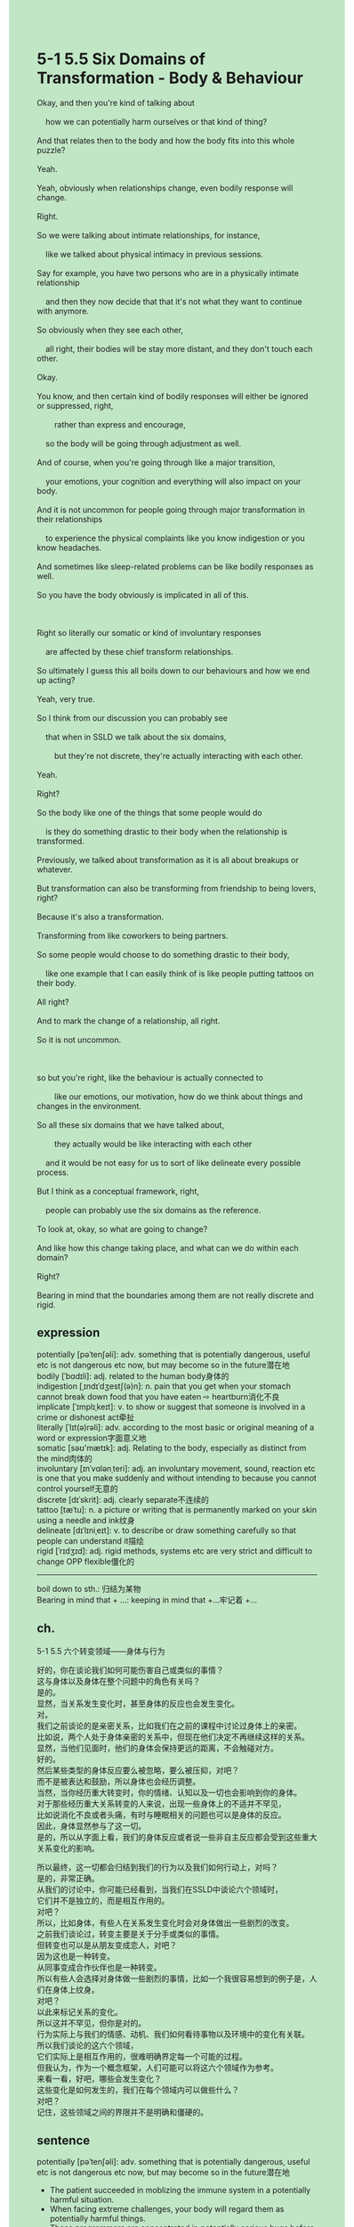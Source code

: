 #+OPTIONS: \n:t toc:nil num:nil html-postamble:nil
#+HTML_HEAD_EXTRA: <style>body {background: rgb(193, 230, 198) !important;}</style>
* 5-1 5.5 Six Domains of Transformation - Body & Behaviour
#+begin_verse
Okay, and then you're kind of talking about
	how we can potentially harm ourselves or that kind of thing?
And that relates then to the body and how the body fits into this whole puzzle?
Yeah.
Yeah, obviously when relationships change, even bodily response will change.
Right.
So we were talking about intimate relationships, for instance,
	like we talked about physical intimacy in previous sessions.
Say for example, you have two persons who are in a physically intimate relationship
	and then they now decide that that it's not what they want to continue with anymore.
So obviously when they see each other,
	all right, their bodies will be stay more distant, and they don't touch each other.
Okay.
You know, and then certain kind of bodily responses will either be ignored or suppressed, right,
		rather than express and encourage,
	so the body will be going through adjustment as well.
And of course, when you're going through like a major transition,
	your emotions, your cognition and everything will also impact on your body.
And it is not uncommon for people going through major transformation in their relationships
	to experience the physical complaints	like you know indigestion or you know headaches.
And sometimes like sleep-related problems can be like bodily responses as well.
So you have the body obviously is implicated in all of this.

Right so literally our somatic or kind of involuntary responses
	are affected by these chief transform relationships.
So ultimately I guess this all boils down to our behaviours and how we end up acting?
Yeah, very true.
So I think from our discussion you can probably see
	that when in SSLD we talk about the six domains,
		but they're not discrete, they're actually interacting with each other.
Yeah.
Right?
So the body like one of the things that some people would do
	is they do something drastic to their body when the relationship is transformed.
Previously, we talked about transformation as it is all about breakups or whatever.
But transformation can also be transforming from friendship to being lovers, right?
Because it's also a transformation.
Transforming from like coworkers to being partners.
So some people would choose to do something drastic to their body,
	like one example that I can easily think of is like people putting tattoos on their body.
All right?
And to mark the change of a relationship, all right.
So it is not uncommon.

so but you're right, like the behaviour is actually connected to
		like our emotions, our motivation, how do we think about things and changes in the environment.
So all these six domains that we have talked about,
		they actually would be like interacting with each other
	and it would be not easy for us to sort of like delineate every possible process.
But I think as a conceptual framework, right,
	people can probably use the six domains as the reference.
To look at, okay, so what are going to change?
And like how this change taking place, and what can we do within each domain?
Right?
Bearing in mind that the boundaries among them are not really discrete and rigid.
#+end_verse
** expression
potentially [pəˈtenʃəli]: adv. something that is potentially dangerous, useful etc is not dangerous etc now, but may become so in the future潜在地
bodily [ˈbɑdɪli]: adj. related to the human body身体的
indigestion [ˌɪndɪˈdʒestʃ(ə)n]: n. pain that you get when your stomach cannot break down food that you have eaten ⇨ heartburn消化不良
implicate [ˈɪmplɪˌkeɪt]: v. to show or suggest that someone is involved in a crime or dishonest act牵扯
literally [ˈlɪt(ə)rəli]: adv. according to the most basic or original meaning of a word or expression字面意义地
somatic [səʊ'mætɪk]: adj. Relating to the body, especially as distinct from the mind肉体的
involuntary [ɪnˈvɑlənˌteri]: adj. an involuntary movement, sound, reaction etc is one that you make suddenly and without intending to because you cannot control yourself无意的
discrete [dɪˈskrit]: adj. clearly separate不连续的
tattoo [tæˈtu]: n. a picture or writing that is permanently marked on your skin using a needle and ink纹身
delineate [dɪˈlɪniˌeɪt]: v. to describe or draw something carefully so that people can understand it描绘
rigid [ˈrɪdʒɪd]: adj. rigid methods, systems etc are very strict and difficult to change OPP flexible僵化的
--------------------
boil down to sth.: 归结为某物
Bearing in mind that + ...: keeping in mind that +...牢记着 +...
** ch.
5-1 5.5 六个转变领域——身体与行为

好的，你在谈论我们如何可能伤害自己或类似的事情？
这与身体以及身体在整个问题中的角色有关吗？
是的。
显然，当关系发生变化时，甚至身体的反应也会发生变化。
对。
我们之前谈论的是亲密关系，比如我们在之前的课程中讨论过身体上的亲密。
比如说，两个人处于身体亲密的关系中，但现在他们决定不再继续这样的关系。
显然，当他们见面时，他们的身体会保持更远的距离，不会触碰对方。
好的。
然后某些类型的身体反应要么被忽略，要么被压抑，对吧？
而不是被表达和鼓励，所以身体也会经历调整。
当然，当你经历重大转变时，你的情绪、认知以及一切也会影响到你的身体。
对于那些经历重大关系转变的人来说，出现一些身体上的不适并不罕见，
比如说消化不良或者头痛，有时与睡眠相关的问题也可以是身体的反应。
因此，身体显然参与了这一切。
是的，所以从字面上看，我们的身体反应或者说一些非自主反应都会受到这些重大关系变化的影响。

所以最终，这一切都会归结到我们的行为以及我们如何行动上，对吗？
是的，非常正确。
从我们的讨论中，你可能已经看到，当我们在SSLD中谈论六个领域时，
它们并不是独立的，而是相互作用的。
对吧？
所以，比如身体，有些人在关系发生变化时会对身体做出一些剧烈的改变。
之前我们谈论过，转变主要是关于分手或类似的事情。
但转变也可以是从朋友变成恋人，对吧？
因为这也是一种转变。
从同事变成合作伙伴也是一种转变。
所以有些人会选择对身体做一些剧烈的事情，比如一个我很容易想到的例子是，人们在身体上纹身。
对吧？
以此来标记关系的变化。
所以这并不罕见，但你是对的。
行为实际上与我们的情感、动机、我们如何看待事物以及环境中的变化有关联。
所以我们谈论的这六个领域，
它们实际上是相互作用的，很难明确界定每一个可能的过程。
但我认为，作为一个概念框架，人们可能可以将这六个领域作为参考。
来看一看，好吧，哪些会发生变化？
这些变化是如何发生的，我们在每个领域内可以做些什么？
对吧？
记住，这些领域之间的界限并不是明确和僵硬的。
** sentence
potentially [pəˈtenʃəli]: adv. something that is potentially dangerous, useful etc is not dangerous etc now, but may become so in the future潜在地
- The patient succeeded in moblizing the immune system in a potentially harmful situation.
- When facing extreme challenges, your body will regard them as potentially harmful things.
- These programmers are concentrated in potentially serious bugs before it is deployed.
bodily [ˈbɑdɪli]: adj. related to the human body身体的
- Well, your bodily interactions are bonded to how much exercise you have done every day.
- It is just a spontaneously bodily interaction that doesn't mean I dislike you.
- Watch out for the bodily response of the athlete.
indigestion [ˌɪndɪˈdʒestʃ(ə)n]: n. pain that you get when your stomach cannot break down food that you have eaten ⇨ heartburn消化不良
- There is at least one way to relieve your indigestion.
- The relief of her indigestion matters to me, my lord.
- You boy who is suffering from indigestion may have to go to hospital.
implicate [ˈɪmplɪˌkeɪt]: v. to show or suggest that someone is involved in a crime or dishonest act牵扯
- You're the outermost one from our party, and we don't want you to be implicated in the scandal.
- The president being implicated in the scandal is kind of like a systematic corruption.
- All of us implicated in the crime may be executed in front of people.
literally [ˈlɪt(ə)rəli]: adv. according to the most basic or original meaning of a word or expression字面意义地
- The lost turtle is literally in our kitchen. 
- The puma at large is literally wandering around the street.
- You should literally maximize the attraction of two building blocks.
somatic [səʊ'mætɪk]: adj. Relating to the body, especially as distinct from the mind肉体的
- The perfume maximizes the somatic attraction of you and me.
- The ants bunched up together caused my somatic discomfort.
- I don't like sick humor that caused my somatic discomfort.
involuntary [ɪnˈvɑlənˌteri]: adj. an involuntary movement, sound, reaction etc is one that you make suddenly and without intending to because you cannot control yourself无意的
- No one can imagine that an involuntary movement brought about the president's downfall.
- His involuntary reaction led these stones fly apart.
- YOu involuntary reactions doesn't help anyone especially when your wife's suffering from indigestion.
discrete [dɪˈskrit]: adj. clearly separate不连续的
- He is sitting in between the discrete railway.
- The particles that scientists picked up from outter space has been discrete decades before.
- The balls are arranged in 3D space, which is discrete.
tattoo [tæˈtu]: n. a picture or writing that is permanently marked on your skin using a needle and ink纹身
- He put a tattoo on his body in order to bond with his girlfriend.
- I can't join the army because of the damn tattoo which you urged me to put.
- You'd better break up your girlfriend with a tattoo on her face.
delineate [dɪˈlɪniˌeɪt]: v. to describe or draw something carefully so that people can understand it描绘
- It's time to expand our model to delineate the story.
- We have a flat representation of the house delineated by my father.
- Our teacher goes out of his way to delineate the house in three dimensions.
rigid [ˈrɪdʒɪd]: adj. rigid methods, systems etc are very strict and difficult to change OPP flexible僵化的
- Spoiler alert, the congressman chose the rigid way to scrutinize the factory.
- Needless to say, the monastery fell into debt under the rigid abbot.
- Our company didn't make a profit last year due to the rigid system.
--------------------
boil down to sth.: 归结为某物
- My failure of marriage and my child's education boil down to my bad choice at college.
- These six domains boil down to what we want is not necessary what we need.
- The forest fire can't just boil down to a cigarette end.
Bearing in mind that + ...: keeping in mind that +...牢记着 +...
- Bearing in mind that I am your husband who is supposed to protect you from anyone.
- Bearing in mind that you cat is suffering from indigestion.
- Bearing in mind that there is still a puma at large.
** sentence2
potentially [pəˈtenʃəli]: adv. something that is potentially dangerous, useful etc is not dangerous etc now, but may become so in the future潜在地
- The patient succeeded in mobilizing the immune system in a potentially harmful situation.
- When facing extreme challenges, your body will regard them as potentially harmful things.
- These programmers are concentrated on potentially serious bugs before it is deployed.
bodily [ˈbɑdɪli]: adj. related to the human body身体的
- Well, your bodily interactions are bonded to how much exercise you have done every day.
- It is just a spontaneous bodily interaction that doesn't mean I dislike you.
- Watch out for the bodily response of the athlete.
indigestion [ˌɪndɪˈdʒestʃ(ə)n]: n. pain that you get when your stomach cannot break down food that you have eaten ⇨ heartburn消化不良
- There is at least one way to relieve your indigestion.
- The relief of her indigestion matters to me, my lord.
- You boy who is suffering from indigestion may have to go to hospital.
implicate [ˈɪmplɪˌkeɪt]: v. to show or suggest that someone is involved in a crime or dishonest act牵扯
- You're the outermost one from our party, and we don't want you to be implicated in the scandal.
- The president being implicated in the scandal is kind of like systematic corruption.
- All of us implicated in the crime may be executed in front of people.
literally [ˈlɪt(ə)rəli]: adv. according to the most basic or original meaning of a word or expression字面意义地
- The lost turtle is literally in our kitchen. 
- The puma at large is literally wandering around the street.
- You should literally maximize the attraction of two building blocks.
somatic [səʊ'mætɪk]: adj. Relating to the body, especially as distinct from the mind肉体的
- The perfume maximizes the somatic attraction of you and me.
- The ants bunched up together caused my somatic discomfort.
- I don't like sick humor that caused my somatic discomfort.
involuntary [ɪnˈvɑlənˌteri]: adj. an involuntary movement, sound, reaction etc is one that you make suddenly and without intending to because you cannot control yourself无意的
- No one can imagine that an involuntary movement brought about the president's downfall.
- His involuntary reaction led these stones to fly apart.
- Your involuntary reactions don't help anyone especially when your wife's suffering from indigestion.
discrete [dɪˈskrit]: adj. clearly separate不连续的
- He is sitting in between the discrete railway.
- The particles picked up from outer space have been discrete decades before.
- The balls are arranged in 3D space, which is discrete.
tattoo [tæˈtu]: n. a picture or writing that is permanently marked on your skin using a needle and ink纹身
- He put a tattoo on his body in order to bond with his girlfriend.
- I can't join the army because of the damn tattoo which you urged me to put.
- You'd better break up your girlfriend with a tattoo on her face.
delineate [dɪˈlɪniˌeɪt]: v. to describe or draw something carefully so that people can understand it描绘
- It's time to expand our model to delineate the story.
- We have a flat representation of the house delineated by my father.
- Our teacher goes out of his way to delineate the house in three dimensions.
rigid [ˈrɪdʒɪd]: adj. rigid methods, systems etc are very strict and difficult to change OPP flexible僵化的
- Spoiler alert, the congressman chose the rigid way to scrutinize the factory.
- Needless to say, the monastery fell into debt under the rigid abbot.
- Our company didn't make a profit last year due to the rigid system.
--------------------
boil down to sth.: 归结为某物
- My failure in marriage and my child's education boil down to my bad choice at college.
- These six domains boil down to what we want is not necessarily what we need.
- The forest fire can't just boil down to a cigarette end.
Bearing in mind that + ...: keeping in mind that +...牢记着 +...
- Bearing in mind that I am your husband who is supposed to protect you from anyone.
- Bearing in mind that your cat is suffering from indigestion.
- Bearing in mind that there is still a puma at large.
